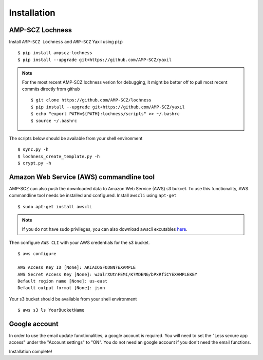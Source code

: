 Installation
============


AMP-SCZ Lochness
----------------

Install ``AMP-SCZ Lochness`` and ``AMP-SCZ`` Yaxil using ``pip`` ::

    $ pip install ampscz-lochness
    $ pip install --upgrade git+https://github.com/AMP-SCZ/yaxil

.. note ::
   For the most recent AMP-SCZ lochness verion for debugging,  it might be
   better off to pull most recent commits directly from github ::

      $ git clone https://github.com/AMP-SCZ/lochness
      $ pip install --upgrade git+https://github.com/AMP-SCZ/yaxil
      $ echo "export PATH=${PATH}:lochness/scripts" >> ~/.bashrc
      $ source ~/.bashrc


The scripts below should be available from your shell environment ::

    $ sync.py -h
    $ lochness_create_template.py -h
    $ crypt.py -h


Amazon Web Service (AWS) commandline tool
-----------------------------------------

AMP-SCZ can also push the downloaded data to Amazon Web Service (AWS) s3
bukcet. To use this functionality, AWS commandline tool needs be installed and 
configured. Install ``awscli`` using ``apt-get`` ::

   $ sudo apt-get install awscli

.. note ::
   If you do not have sudo privileges, you can also download awscli excutables
   `here <https://docs.aws.amazon.com/cli/v1/userguide/install-linux.html>`_.


Then configure ``AWS CLI`` with your AWS credentials for the s3 bucket. ::

   $ aws configure
   
   AWS Access Key ID [None]: AKIAIOSFODNN7EXAMPLE
   AWS Secret Access Key [None]: wJalrXUtnFEMI/K7MDENG/bPxRfiCYEXAMPLEKEY
   Default region name [None]: us-east
   Default output format [None]: json


Your s3 bucket should be available from your shell environment ::

    $ aws s3 ls YourBucketName


Google account
--------------

In order to use the email update functionalities, a google account is required.
You will need to set the "Less secure app access" under the "Account settings"
to "ON". You do not need an google account if you don't need the email
functions.


Installation complete!
